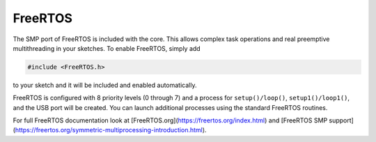FreeRTOS
========

The SMP port of FreeRTOS is included with the core.  This allows complex task operations
and real preemptive multithreading in your sketches.  To enable FreeRTOS, simply add

.. code:: c++

    #include <FreeRTOS.h>

to your sketch and it will be included and enabled automatically.

FreeRTOS is configured with 8 priority levels (0 through 7) and a process for
``setup()/loop()``, ``setup1()/loop1()``, and the USB port will be created.  You can
launch additional processes using the standard FreeRTOS routines.

For full FreeRTOS documentation look at [FreeRTOS.org](https://freertos.org/index.html)
and [FreeRTOS SMP support](https://freertos.org/symmetric-multiprocessing-introduction.html).
